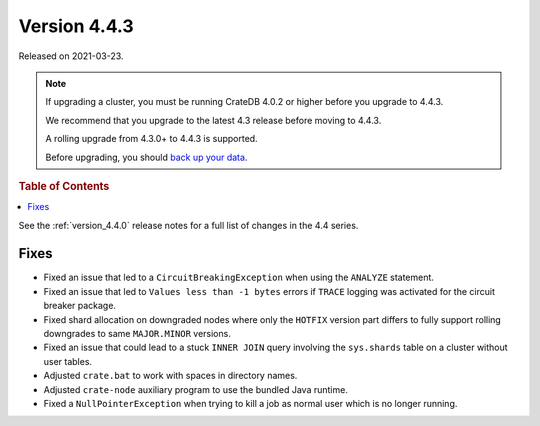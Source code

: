 .. _version_4.4.3:

=============
Version 4.4.3
=============

Released on 2021-03-23.

.. NOTE::

    If upgrading a cluster, you must be running CrateDB 4.0.2 or higher before
    you upgrade to 4.4.3.

    We recommend that you upgrade to the latest 4.3 release before moving to
    4.4.3.

    A rolling upgrade from 4.3.0+ to 4.4.3 is supported.

    Before upgrading, you should `back up your data`_.

.. _back up your data: https://crate.io/docs/crate/reference/en/latest/admin/snapshots.html



.. rubric:: Table of Contents

.. contents::
   :local:

See the :ref:`version_4.4.0` release notes for a full list of changes in the
4.4 series.

Fixes
=====

- Fixed an issue that led to a ``CircuitBreakingException`` when using the
  ``ANALYZE`` statement.

- Fixed an issue that led to ``Values less than -1 bytes`` errors if ``TRACE``
  logging was activated for the circuit breaker package.

- Fixed shard allocation on downgraded nodes where only the ``HOTFIX`` version
  part differs to fully support rolling downgrades to same ``MAJOR.MINOR``
  versions.

- Fixed an issue that could lead to a stuck ``INNER JOIN`` query involving the
  ``sys.shards`` table on a cluster without user tables.

- Adjusted ``crate.bat`` to work with spaces in directory names.

- Adjusted ``crate-node`` auxiliary program to use the bundled Java runtime.

- Fixed a ``NullPointerException`` when trying to kill a job as normal user
  which is no longer running.

